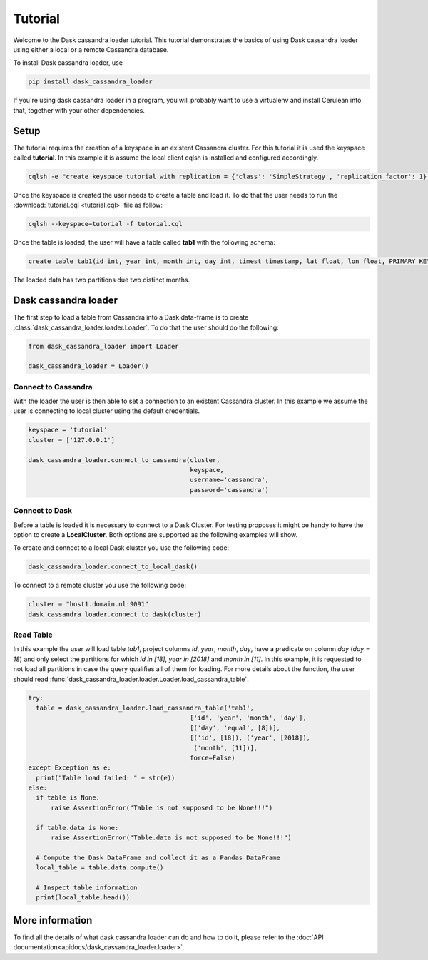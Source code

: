 ========
Tutorial
========

Welcome to the Dask cassandra loader tutorial. This tutorial demonstrates the basics of using
Dask cassandra loader using either a local or a remote Cassandra database.

To install Dask cassandra loader, use

.. code-block:: bash

  pip install dask_cassandra_loader

If you're using dask cassandra loader in a program, you will probably want to use a
virtualenv and install Cerulean into that, together with your other
dependencies.

Setup
=====

The tutorial requires the creation of a keyspace in an existent Cassandra cluster. For this
tutorial it is used the keyspace called **tutorial**. In this example it is assume the local
client cqlsh is installed and configured accordingly.

.. code-block:: bash

    cqlsh -e "create keyspace tutorial with replication = {'class': 'SimpleStrategy', 'replication_factor': 1};"

Once the keyspace is created the user needs to create a table and load it. To do that the
user needs to run the :download:`tutorial.cql <tutorial.cql>` file as follow:

.. code-block:: bash

    cqlsh --keyspace=tutorial -f tutorial.cql

Once the table is loaded, the user will have a table called **tab1** with the following schema: 

.. code-block:: sql

  create table tab1(id int, year int, month int, day int, timest timestamp, lat float, lon float, PRIMARY KEY((id, year, month)));
  
The loaded data has two partitions due two distinct months.


Dask cassandra loader
=====================

The first step to load a table from Cassandra into a Dask data-frame is to create :class:`dask_cassandra_loader.loader.Loader`.
To do that the user should do the following:

.. code-block:: python

  from dask_cassandra_loader import Loader
  
  dask_cassandra_loader = Loader()


Connect to Cassandra
--------------------

With the loader the user is then able to set a connection to an existent Cassandra cluster.
In this example we assume the user is connecting to local cluster using the default credentials.

.. code-block:: python

  keyspace = 'tutorial'
  cluster = ['127.0.0.1']

  dask_cassandra_loader.connect_to_cassandra(cluster,
                                             keyspace,
                                             username='cassandra',
                                             password='cassandra')


Connect to Dask
---------------

Before a table is loaded it is necessary to connect to a Dask Cluster. For testing proposes
it might be handy to have the option to create a **LocalCluster**. Both options are supported as
the following examples will show.

To create and connect to a local Dask cluster you use the following code:

.. code-block:: python

  dask_cassandra_loader.connect_to_local_dask()

To connect to a remote cluster you use the following code:

.. code-block:: python

  cluster = "host1.domain.nl:9091"
  dask_cassandra_loader.connect_to_dask(cluster)


Read Table
----------

In this example the user will load table *tab1*, project columns *id*, *year*, *month*, *day*,
have a predicate on column *day* (*day = 18*) and only select the partitions for which *id in [18]*,
*year in [2018]* and *month in [11]*. In this example, it is requested to not load all partitions in
case the query qualifies all of them for loading. For more details about the function, the user should
read :func:`dask_cassandra_loader.loader.Loader.load_cassandra_table`.

.. code-block:: python

  try:
    table = dask_cassandra_loader.load_cassandra_table('tab1',
                                             ['id', 'year', 'month', 'day'],
                                             [('day', 'equal', [8])],
                                             [('id', [18]), ('year', [2018]),
                                              ('month', [11])],
                                             force=False)
  except Exception as e:
    print("Table load failed: " + str(e))
  else:
    if table is None:
        raise AssertionError("Table is not supposed to be None!!!")

    if table.data is None:
        raise AssertionError("Table.data is not supposed to be None!!!")

    # Compute the Dask DataFrame and collect it as a Pandas DataFrame
    local_table = table.data.compute()

    # Inspect table information
    print(local_table.head())


More information
================

To find all the details of what dask cassandra loader can do and how to do it, please refer
to the :doc:`API documentation<apidocs/dask_cassandra_loader.loader>`.
